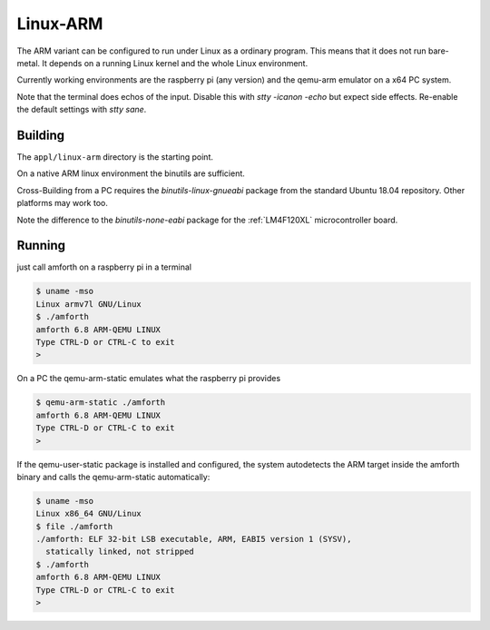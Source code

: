 .. _Linux-ARM:

Linux-ARM
=========

The ARM variant can be configured to run under Linux as
a ordinary program. This means that it does not run bare-metal.
It depends on a running Linux kernel and the whole Linux
environment.

Currently working environments are the raspberry pi (any
version) and the qemu-arm emulator on a x64 PC system.

Note that the terminal does echos of the input. Disable this with
`stty -icanon -echo` but expect side effects. Re-enable the default
settings with `stty sane`.

Building
--------

The ``appl/linux-arm`` directory is the starting point.

On a native ARM linux environment the binutils are sufficient.

Cross-Building from a PC requires the `binutils-linux-gnueabi` package 
from the standard Ubuntu 18.04 repository. Other platforms may work 
too.

Note the difference to the `binutils-none-eabi` package for the
:ref:`LM4F120XL` microcontroller board.

Running
-------

just call amforth on a raspberry pi in a terminal

.. code-block:: shell

   $ uname -mso
   Linux armv7l GNU/Linux
   $ ./amforth
   amforth 6.8 ARM-QEMU LINUX
   Type CTRL-D or CTRL-C to exit
   > 

On a PC the qemu-arm-static emulates what the raspberry pi provides

.. code-block:: shell

   $ qemu-arm-static ./amforth
   amforth 6.8 ARM-QEMU LINUX
   Type CTRL-D or CTRL-C to exit
   > 

If the qemu-user-static package is installed and configured, the system
autodetects the ARM target inside the amforth binary and calls the
qemu-arm-static automatically:

.. code-block:: shell
  
   $ uname -mso
   Linux x86_64 GNU/Linux
   $ file ./amforth
   ./amforth: ELF 32-bit LSB executable, ARM, EABI5 version 1 (SYSV), 
     statically linked, not stripped
   $ ./amforth
   amforth 6.8 ARM-QEMU LINUX
   Type CTRL-D or CTRL-C to exit
   > 

